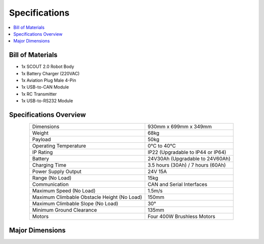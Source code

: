 ==============
Specifications
==============

.. contents::
    :local:

Bill of Materials
=================

*   1x SCOUT 2.0 Robot Body
*   1x Battery Charger (220VAC)
*   1x Aviation Plug Male 4-Pin
*   1x USB-to-CAN Module
*   1x RC Transmitter
*   1x USB-to-RS232 Module

Specifications Overview
=======================

.. list-table::
    :align: center

    * - Dimensions
      - 930mm x 699mm x 349mm
    * - Weight
      - 68kg
    * - Payload
      - 50kg
    * - Operating Temperature
      - 0°C to 40°C
    * - IP Rating
      - IP22 (Upgradable to IP44 or IP64)
    * - Battery
      - 24V30Ah (Upgradable to 24V60Ah)
    * - Charging Time
      - 3.5 hours (30Ah) / 7 hours (60Ah)
    * - Power Supply Output
      - 24V 15A
    * - Range (No Load)
      - 15kg
    * - Communication
      - CAN and Serial Interfaces
    * - Maximum Speed (No Load)
      - 1.5m/s
    * - Maximum Climbable Obstacle Height (No Load)
      - 150mm
    * - Maximum Climbable Slope (No Load)
      - 30°
    * - Minimum Ground Clearance
      - 135mm
    * - Motors
      - Four 400W Brushless Motors

Major Dimensions
================

.. image:: specifications/_images/scout_20_major_dimensions.png
    :align: center
